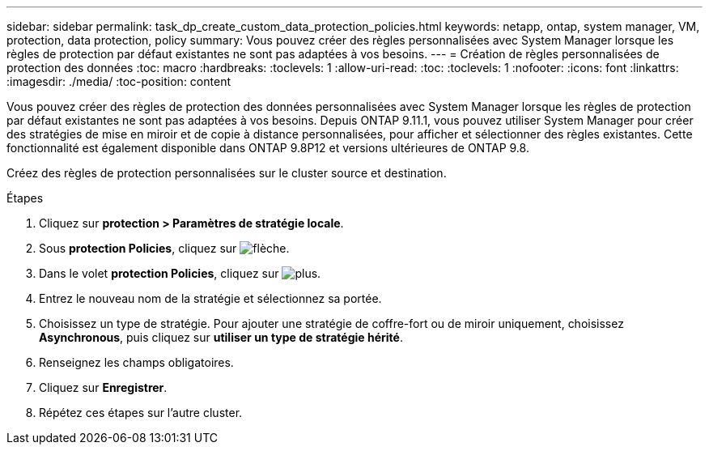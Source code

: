 ---
sidebar: sidebar 
permalink: task_dp_create_custom_data_protection_policies.html 
keywords: netapp, ontap, system manager, VM, protection, data protection, policy 
summary: Vous pouvez créer des règles personnalisées avec System Manager lorsque les règles de protection par défaut existantes ne sont pas adaptées à vos besoins. 
---
= Création de règles personnalisées de protection des données
:toc: macro
:hardbreaks:
:toclevels: 1
:allow-uri-read: 
:toc: 
:toclevels: 1
:nofooter: 
:icons: font
:linkattrs: 
:imagesdir: ./media/
:toc-position: content


[role="lead"]
Vous pouvez créer des règles de protection des données personnalisées avec System Manager lorsque les règles de protection par défaut existantes ne sont pas adaptées à vos besoins. Depuis ONTAP 9.11.1, vous pouvez utiliser System Manager pour créer des stratégies de mise en miroir et de copie à distance personnalisées, pour afficher et sélectionner des règles existantes. Cette fonctionnalité est également disponible dans ONTAP 9.8P12 et versions ultérieures de ONTAP 9.8.

Créez des règles de protection personnalisées sur le cluster source et destination.

.Étapes
. Cliquez sur *protection > Paramètres de stratégie locale*.
. Sous *protection Policies*, cliquez sur image:icon_arrow.gif["flèche"].
. Dans le volet *protection Policies*, cliquez sur image:icon_add.gif["plus"].
. Entrez le nouveau nom de la stratégie et sélectionnez sa portée.
. Choisissez un type de stratégie. Pour ajouter une stratégie de coffre-fort ou de miroir uniquement, choisissez *Asynchronous*, puis cliquez sur *utiliser un type de stratégie hérité*.
. Renseignez les champs obligatoires.
. Cliquez sur *Enregistrer*.
. Répétez ces étapes sur l'autre cluster.

